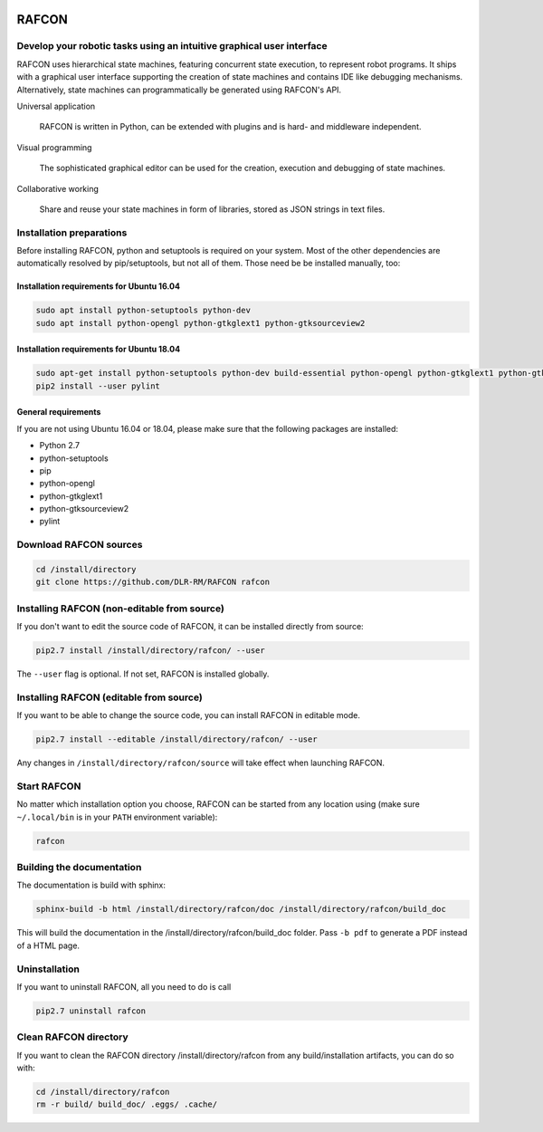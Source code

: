 .. image:: http://buildbot.robotic.dlr.de:8010/badge.png?builder=common/rafcon&branch=master
   :target: http://buildbot.robotic.dlr.de:8010/builders/common%2Frafcon/
.. image:: http://buildbot.robotic.dlr.de:8010/badge.png?builder=common/rafcon&branch=develop
   :target: http://buildbot.robotic.dlr.de:8010/builders/common%2Frafcon/

RAFCON
======

.. image:: documents/assets/Screenshot_Drill_Skill.png?raw=true
   :width: 200px
   :align: left
   :alt: Screenshot showing RAFCON with a big state machine
   :target: documents/assets/Screenshot_Drill_Skill.png?raw=true

Develop your robotic tasks using an intuitive graphical user interface
----------------------------------------------------------------------

RAFCON uses hierarchical state machines, featuring concurrent state execution, to represent robot programs.
It ships with a graphical user interface supporting the creation of state machines and
contains IDE like debugging mechanisms. Alternatively, state machines can programmatically be generated
using RAFCON's API.

Universal application

  RAFCON is written in Python, can be extended with plugins and is hard- and middleware independent.

Visual programming

  The sophisticated graphical editor can be used for the creation, execution and debugging of state machines.

Collaborative working

  Share and reuse your state machines in form of libraries, stored as JSON strings in text files.


Installation preparations
-------------------------

Before installing RAFCON, python and setuptools is required on your system. Most of the other dependencies are automatically resolved by pip/setuptools, but not all of them. Those need be be installed manually, too:

Installation requirements for Ubuntu 16.04
^^^^^^^^^^^^^^^^^^^^^^^^^^^^^^^^^^^^^^^^^^

.. code-block:: bash

   sudo apt install python-setuptools python-dev
   sudo apt install python-opengl python-gtkglext1 python-gtksourceview2

Installation requirements for Ubuntu 18.04
^^^^^^^^^^^^^^^^^^^^^^^^^^^^^^^^^^^^^^^^^^

.. code-block:: bash

   sudo apt-get install python-setuptools python-dev build-essential python-opengl python-gtkglext1 python-gtksourceview2 python-pip
   pip2 install --user pylint


General requirements
^^^^^^^^^^^^^^^^^^^^

If you are not using Ubuntu 16.04 or 18.04, please make sure that the following packages are installed:

* Python 2.7
* python-setuptools
* pip
* python-opengl
* python-gtkglext1
* python-gtksourceview2
* pylint


Download RAFCON sources
-----------------------

.. code-block:: bash

   cd /install/directory
   git clone https://github.com/DLR-RM/RAFCON rafcon


Installing RAFCON (non-editable from source)
--------------------------------------------

If you don't want to edit the source code of RAFCON, it can be installed directly from source:

.. code-block:: bash

   pip2.7 install /install/directory/rafcon/ --user

The ``--user`` flag is optional. If not set, RAFCON is installed globally.


Installing RAFCON (editable from source)
----------------------------------------

If you want to be able to change the source code, you can install RAFCON in editable mode.

.. code-block:: bash

   pip2.7 install --editable /install/directory/rafcon/ --user

Any changes in ``/install/directory/rafcon/source`` will take effect when launching RAFCON.


Start RAFCON
------------

No matter which installation option you choose, RAFCON can be started from any location using (make sure ``~/.local/bin`` is in your ``PATH`` environment variable):

.. code-block:: bash

   rafcon


Building the documentation
--------------------------

The documentation is build with sphinx:

.. code-block:: bash

   sphinx-build -b html /install/directory/rafcon/doc /install/directory/rafcon/build_doc

This will build the documentation in the /install/directory/rafcon/build_doc folder. Pass ``-b pdf`` to generate a PDF instead of a HTML page.


Uninstallation
--------------

If you want to uninstall RAFCON, all you need to do is call

.. code-block:: bash

   pip2.7 uninstall rafcon


Clean RAFCON directory
----------------------

If you want to clean the RAFCON directory /install/directory/rafcon from any build/installation artifacts, you can do so with:

.. code-block:: bash

   cd /install/directory/rafcon
   rm -r build/ build_doc/ .eggs/ .cache/


